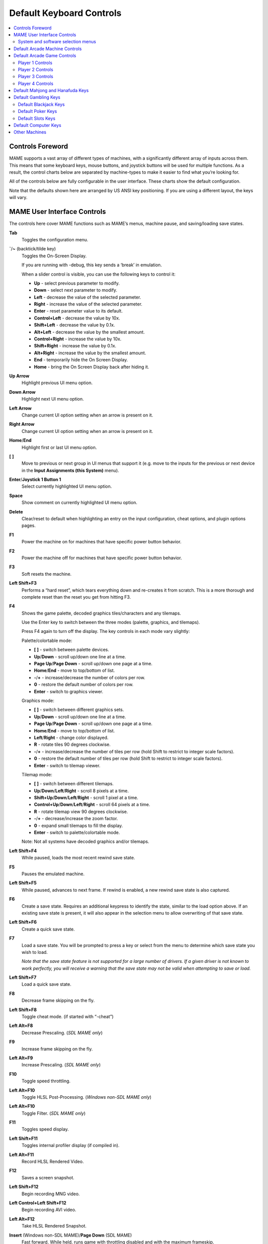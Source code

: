 Default Keyboard Controls
=========================

.. contents:: :local:


.. _default-keys-foreword:

Controls Foreword
-----------------

MAME supports a vast array of different types of machines, with a
significantly different array of inputs across them. This means that some
keyboard keys, mouse buttons, and joystick buttons will be used for multiple
functions. As a result, the control charts below are separated by machine-types
to make it easier to find what you’re looking for.

All of the controls below are fully configurable in the user interface. These
charts show the default configuration.

Note that the defaults shown here are arranged by US ANSI key positioning. If
you are using a different layout, the keys will vary.

MAME User Interface Controls
----------------------------

The controls here cover MAME functions such as MAME’s menus, machine pause,
and saving/loading save states.


**Tab**
    Toggles the configuration menu.
**`**/**~** (backtick/tilde key)
    Toggles the On-Screen Display.

    If you are running with -debug, this key sends a ‘break’ in emulation.

    When a slider control is visible, you can use the following keys to control
    it:

    * **Up** - select previous parameter to modify.
    * **Down** - select next parameter to modify.
    * **Left** - decrease the value of the selected parameter.
    * **Right** - increase the value of the selected parameter.
    * **Enter** - reset parameter value to its default.
    * **Control+Left** - decrease the value by 10x.
    * **Shift+Left** - decrease the value by 0.1x.
    * **Alt+Left** - decrease the value by the smallest amount.
    * **Control+Right** - increase the value by 10x.
    * **Shift+Right** - increase the value by 0.1x.
    * **Alt+Right** - increase the value by the smallest amount.
    * **End** - temporarily hide the On Screen Display.
    * **Home** - bring the On Screen Display back after hiding it.
**Up Arrow**
    Highlight previous UI menu option.
**Down Arrow**
    Highlight next UI menu option.
**Left Arrow**
    Change current UI option setting when an arrow is present on it.
**Right Arrow**
    Change current UI option setting when an arrow is present on it.
**Home**/**End**
    Highlight first or last UI menu option.
**[** **]**
    Move to previous or next group in UI menus that support it (e.g. move to the
    inputs for the previous or next device in the **Input Assignments (this
    System)** menu).
**Enter**/**Joystick 1 Button 1**
    Select currently highlighted UI menu option.
**Space**
    Show comment on currently highlighted UI menu option.
**Delete**
    Clear/reset to default when highlighting an entry on the input
    configuration, cheat options, and plugin options pages.
**F1**
    Power the machine on for machines that have specific power button behavior.
**F2**
    Power the machine off for machines that have specific power button behavior.
**F3**
    Soft resets the machine.
**Left Shift+F3**
    Performs a “hard reset”, which tears everything down and re-creates it from
    scratch. This is a more thorough and complete reset than the reset you get
    from hitting F3.
**F4**
    Shows the game palette, decoded graphics tiles/characters and any tilemaps.

    Use the Enter key to switch between the three modes (palette, graphics, and
    tilemaps).

    Press F4 again to turn off the display.
    The key controls in each mode vary slightly:

    Palette/colortable mode:

    * **[** **]** - switch between palette devices.
    * **Up**/**Down** - scroll up/down one line at a time.
    * **Page Up**/**Page Down** - scroll up/down one page at a time.
    * **Home**/**End** - move to top/bottom of list.
    * **-**/**+** - increase/decrease the number of colors per row.
    * **0** - restore the default number of colors per row.
    * **Enter** - switch to graphics viewer.

    Graphics mode:

    * **[** **]** - switch between different graphics sets.
    * **Up**/**Down** - scroll up/down one line at a time.
    * **Page Up**/**Page Down** - scroll up/down one page at a time.
    * **Home**/**End** - move to top/bottom of list.
    * **Left**/**Right** - change color displayed.
    * **R** - rotate tiles 90 degrees clockwise.
    * **-**/**+** - increase/decrease the number of tiles per row (hold Shift to
      restrict to integer scale factors).
    * **0** - restore the default number of tiles per row (hold Shift to
      restrict to integer scale factors).
    * **Enter** - switch to tilemap viewer.

    Tilemap mode:

    * **[** **]** - switch between different tilemaps.
    * **Up**/**Down**/**Left**/**Right** - scroll 8 pixels at a time.
    * **Shift+Up**/**Down**/**Left**/**Right** - scroll 1 pixel at a time.
    * **Control+Up**/**Down**/**Left**/**Right** - scroll 64 pixels at a time.
    * **R** - rotate tilemap view 90 degrees clockwise.
    * **-**/**+** - decrease/increase the zoom factor.
    * **0** - expand small tilemaps to fill the display.
    * **Enter** - switch to palette/colortable mode.

    Note: Not all systems have decoded graphics and/or tilemaps.
**Left Shift+F4**
    While paused, loads the most recent rewind save state.
**F5**
    Pauses the emulated machine.
**Left Shift+F5**
    While paused, advances to next frame. If rewind is enabled, a new rewind
    save state is also captured.
**F6**
    Create a save state. Requires an additional keypress to identify the state,
    similar to the load option above. If an existing save state is present, it
    will also appear in the selection menu to allow overwriting of that save
    state.
**Left Shift+F6**
    Create a quick save state.
**F7**
    Load a save state. You will be prompted to press a key or select from the
    menu to determine which save state you wish to load.

    *Note that the save state feature is not supported for a large number of
    drivers. If a given driver is not known to work perfectly, you will
    receive a warning that the save state may not be valid when attempting to
    save or load.*
**Left Shift+F7**
    Load a quick save state.
**F8**
    Decrease frame skipping on the fly.
**Left Shift+F8**
    Toggle cheat mode. (if started with “-cheat”)
**Left Alt+F8**
    Decrease Prescaling.
    (*SDL MAME only*)
**F9**
    Increase frame skipping on the fly.
**Left Alt+F9**
    Increase Prescaling.
    (*SDL MAME only*)
**F10**
    Toggle speed throttling.
**Left Alt+F10**
    Toggle HLSL Post-Processing.
    (*Windows non-SDL MAME only*)
**Left Alt+F10**
    Toggle Filter.
    (*SDL MAME only*)
**F11**
    Toggles speed display.
**Left Shift+F11**
    Toggles internal profiler display (if compiled in).
**Left Alt+F11**
    Record HLSL Rendered Video.
**F12**
    Saves a screen snapshot.
**Left Shift+F12**
    Begin recording MNG video.
**Left Control+Left Shift+F12**
    Begin recording AVI video.
**Left Alt+F12**
    Take HLSL Rendered Snapshot.
**Insert** (Windows non-SDL MAME)/**Page Down** (SDL MAME)
    Fast forward. While held, runs game with throttling disabled and with the
    maximum frameskip.
**Left Alt+Enter**
    Toggles between full-screen and windowed mode.
**Scroll Lock**/**Forward Delete** (Mac Desktop)/**fn-Delete** (Mac Laptop)
    Default mapping for the **uimodekey**.

    This key toggles MAME’s response to user interface keys such as the
    (by default) **Tab** key being used for menus. All emulated machines
    which require emulated keyboards will start with UI controls disabled by
    default and you can only access the internal UI by first hitting this
    **uimodekey** key. You can change the initial status of the emulated
    keyboard as presented upon start by using
    :ref:`-uimodekey<mame-commandline-uimodekey>`
**Escape**
    Exit emulator, return to the previous menu, or cancel the current UI option.


.. _default-selmenu-keys:

System and software selection menus
~~~~~~~~~~~~~~~~~~~~~~~~~~~~~~~~~~~

The system and software selection menus use additional controls

**Tab**
    Moves keyboard/controller focus to the next UI panel.
**Shift+Tab**
    Moves keyboard/controller focus to the previous UI panel.
**Left Alt+F**
    Adds or removes the selected system or software list item from the favorites
    list.
**Left Alt+E**
    Exports the currently displayed list of systems.
**Left Alt+D**
    Shows the full-size info viewer if info is available for the selected system
    or software list item.  (Shows information loaded by the data plugin from
    external files, including history.xml and mameinfo.dat.)
**F1**
    Audits system ROMs and disk images.


.. _default-arcade-keys:

Default Arcade Machine Controls
-------------------------------

This section covers controls that are applicable to most kinds of arcade
machines.  Note that not all machines will have all of these controls.  All the
controls below are fully configurable in the user interface.  This list shows
the standard keyboard configuration.

**5** *(not numeric keypad)*
    Coin slot 1
**6** *(not numeric keypad)*
    Coin slot 2
**7** *(not numeric keypad)*
    Coin slot 3
**8** *(not numeric keypad)*
    Coin slot 4
**Backspace**
    Bill 1 (For machines that have a bill receptor/note reader)
**T**
    Tilt

    Usually a tilt switch or shock sensor that will end the current game, reset
    credits and/or reset the machine if the machine is knocked excessively hard
    or moved.  Most commonly found on pinball machines.
**-** *(not numeric keypad)*
    Volume Down

    For machines that have an electronic volume control.
**=** *(not numeric keypad)*
    Volume Up

    For machines that have an electronic volume control.
**F1**
    Memory Reset

    This resets high scores, credits/winnings, statistics, and/or operator
    settings on machines that support it.
**F2**
    Service Mode

    This is a momentary push-button on some machines, while it is a toggle
    switch or DIP switch on others.
**9** *(not numeric keypad)*
    Service 1

    Service buttons are typically used to give free credits or to navigate the
    operator service menus.
**0** *(not numeric keypad)*
    Service 2
**-** *(not numeric keypad)*
    Service 3
**=** *(not numeric keypad)*
    Service 4


.. _default-game-keys:

Default Arcade Game Controls
----------------------------

This section covers controls for arcade games using common joystick/button
control schemes.  All the controls below are fully configurable in the user
interface.  This list shows the standard keyboard configuration.

**5** *(not numeric keypad)*
    Coin slot 1
**6** *(not numeric keypad)*
    Coin slot 2
**7** *(not numeric keypad)*
    Coin slot 3
**8** *(not numeric keypad)*
    Coin slot 4
**1** *(not numeric keypad)*
    Player 1 start or 1 player mode
**2** *(not numeric keypad)*
    Player 2 start or 2 players mode
**3** *(not numeric keypad)*
    Player 3 start or 3 players mode
**4** *(not numeric keypad)*
    Player 4 start or 4 players mode


.. _default-player1-keys:

Player 1 Controls
~~~~~~~~~~~~~~~~~

**Up Arrow**
    Player 1 Up
**Down Arrow**
    Player 1 Down
**Left Arrow**
    Player 1 Left
**Right Arrow**
    Player 1 Right
**E**
    Player 1 Up on Left Stick for dual-stick machines (e.g. Robotron)
**D**
    Player 1 Down on Left Stick for dual-stick machines (e.g. Robotron)
**S**
    Player 1 Left on Left Stick for dual-stick machines (e.g. Robotron)
**F**
    Player 1 Right on Left Stick for dual-stick machines (e.g. Robotron)
**I**
    Player 1 Up on Right Stick for dual-stick machines (e.g. Robotron)
**K**
    Player 1 Down on Right Stick for dual-stick machines (e.g. Robotron)
**J**
    Player 1 Left on Right Stick for dual-stick machines (e.g. Robotron)
**L**
    Player 1 Right on Right Stick for dual-stick machines (e.g. Robotron)
**Left Ctrl**/**Mouse B0**/**Gun 1 Button 0**
    Player 1 Button 1
**Left Alt**/**Mouse B2**/**Gun 1 Button 1**
    Player 1 Button 2
**Spacebar**/**Mouse B1**/**Joystick 1 Button 1 or B**
    Player 1 Button 3
**Left Shift**
    Player 1 Button 4
**Z**
    Player 1 Button 5
**X**
    Player 1 Button 6
**C**
    Player 1 Button 7
**V**
    Player 1 Button 8
**B**
    Player 1 Button 9
**N**
    Player 1 Button 10
**M**
    Player 1 Button 11
**,**
    Player 1 Button 12
**.**
    Player 1 Button 13
**/**
    Player 1 Button 14
**Right Shift**
    Player 1 Button 15


.. _default-player2-keys:

Player 2 Controls
~~~~~~~~~~~~~~~~~

**R**
    Player 2 Up
**F**
    Player 2 Down
**D**
    Player 2 Left
**G**
    Player 2 Right
**A**
    Player 2 Button 1
**S**
    Player 2 Button 2
**Q**
    Player 2 Button 3
**W**
    Player 2 Button 4
**E**
    Player 2 Button 5


.. _default-player3-keys:

Player 3 Controls
~~~~~~~~~~~~~~~~~

**I**
    Player 3 Up
**K**
    Player 3 Down
**J**
    Player 3 Left
**L**
    Player 3 Right
**Right Control**
    Player 3 Button 1
**Right Shift**
    Player 3 Button 2
**Enter** *(not numeric keypad)*
    Player 3 Button 3


.. _default-player4-keys:

Player 4 Controls
~~~~~~~~~~~~~~~~~

**8** *(on numeric keypad)*
    Player 4 Up
**2** *(on numeric keypad)*
    Player 4 Down
**4** *(on numeric keypad)*
    Player 4 Left
**6** *(on numeric keypad)*
    Player 4 Right
**0** *(on numeric keypad)*
    Player 4 Button 1
**.** *(on numeric keypad)*
    Player 4 Button 2
**Enter** *(on numeric keypad)*
    Player 4 Button 3


.. _default-mahjong-hanafuda-keys:

Default Mahjong and Hanafuda Keys
---------------------------------

Most mahjong and hanafuda games use a standard control panel layout.  Some keys
may not be present, depending on the kind of game.  For example games without a
bonus game feature may lack the Take Score, Double Up, Big and Small keys, and
games without gambling features may also lack the Bet key.  Some games may not
use all keys that are present. For example many games do not use the Flip Flop
and Last Chance keys.

.. image:: images/mahjongpanel.svg
    :width: 100%
    :align: center
    :alt: Standard mahjong control panel layout

Due to the large number of keys, MAME only provides default input configuration
for a single set of player controls.  For multi-player mahjong/hanafuda games,
or mahjong/hanafuda games with multiple player positions, manual configuration
is required. All the keys below are fully configurable in the user interface.
This list shows the standard keyboard configuration.


**5** *(not numeric keypad)*
    Coin slot 1
**6** *(not numeric keypad)*
    Coin slot 2
**7** *(not numeric keypad)*
    Coin slot 3
**8** *(not numeric keypad)*
    Coin slot 4
**Y**
    Player 1 Mahjong/Hanafuda Flip Flop
**1** *(not numeric keypad)*
    Player 1 start or 1 player mode
**2** *(not numeric keypad)*
    Player 2 start or 2 players mode
**3** *(not numeric keypad)*
    Player 3 start or 3 players mode

    Mahjong Bet
**4** *(not numeric keypad)*
    Player 4 start or 4 players mode
**Right Ctrl**
    Player 1 Mahjong/Hanafuda Take Score
**Right Shift**
    Player 1 Mahjong/Hanafuda Double Up
**Enter**
    Player 1 Mahjong/Hanafuda Big
**Backspace**
    Player 1 Mahjong/Hanafuda Small
**Right Alt**
    Player 1 Mahjong/Hanafuda Last Chance
**Ctrl**
    Mahjong Kan
**Alt**
    Mahjong Pon
**Spacebar**
    Mahjong Chi
**Shift**
    Mahjong Reach
**Z**
    Mahjong Ron
**A**
    Player 1 Mahjong/Hanafuda A
**B**
    Player 1 Mahjong/Hanafuda B
**C**
    Player 1 Mahjong/Hanafuda C
**D**
    Player 1 Mahjong/Hanafuda D
**E**
    Player 1 Mahjong/Hanafuda E
**F**
    Player 1 Mahjong/Hanafuda F
**G**
    Player 1 Mahjong/Hanafuda G
**H**
    Player 1 Mahjong/Hanafuda H
**I**
    Player 1 Mahjong I
**J**
    Player 1 Mahjong J
**K**
    Player 1 Mahjong K
**L**
    Player 1 Mahjong L
**M**
    Player 1 Mahjong M

    Player 1 Hanafuda Yes
**N**
    Player 1 Mahjong N

    Player 1 Hanafuda No
**O**
    Player 1 Taiwanese Mahjong O
**P**
    Player 1 Taiwanese Mahjong P
**Q**
    Player 1 Taiwanese Mahjong Q


.. _default-gambling-keys:

Default Gambling Keys
---------------------

All the keys below are fully configurable in the user interface. This list shows
the standard keyboard configuration.

Note that many gambling games use buttons for multiple functions.  For example a
slots game may use the Start button to stop all reels, lacking a dedicated Stop
All Reels button, or a poker game may use the hold buttons to control the
double-up bonus game, lacking dedicated Take Score, Double Up, High and Low
buttons.


**5**
    Coin slot 1
**6**
    Coin slot 2
**7**
    Coin slot 3
**8**
    Coin slot 4
**Backspace**
    Bill 1 (For machines that have a bill receptor/note reader)
**I**
    Payout
**Q**
    Key In
**W**
    Key Out
**F1**
    Memory Reset
**9** *(not numeric keypad)*
    Service 1 (Service buttons are typically used to give free credits or to
    navigate the internal operator service menus)
**0** *(not numeric keypad)*
    Service 2

    Book-Keeping (for machines that have this functionality)
**-** *(not numeric keypad)*
    Service 3
**=** *(not numeric keypad)*
    Service 4
**M**
    Bet
**1** *(not numeric keypad)*
    Player 1 start or 1 player mode
**2** *(not numeric keypad)*
    Deal
**L**
    Stand
**D**
    Double Up

    For games that allow gambling winnings in a double-or-nothing bonus game,
    this gambles the winnings from the main game in the bonus game.
**F**
    Half Gamble

    Used by games that allow gambling half or all of the winnings from the main
    game in the bonus game, this stakes half the winnings from the main game.
**G**
    Take Score

    For games that allow gambling winnings in a double-or-nothing bonus game,
    this stakes the winnings from the main game.
**A**
    High/big
**S**
    Low/small
**O**
    Door


.. _default-blackjack-keys:

Default Blackjack Keys
~~~~~~~~~~~~~~~~~~~~~~

All the keys below are fully configurable in the user interface. This list shows
the standard keyboard configuration.


**1**
    Player 1 start or 1 player mode

    Used to deal a new hand for games that have separate buttons to deal a new
    hand and draw an additional card.
**2**
    Deal (hit)

    Used to draw an additional card, and to deal a new hand in games that don’t
    use separate buttons to deal a new hand and draw an additional card.
**L**
    Stand


.. _default-poker-keys:

Default Poker Keys
~~~~~~~~~~~~~~~~~~

All the keys below are fully configurable in the user interface. This list shows
the standard keyboard configuration.


**1**
    Player 1 start or 1 player mode

    Used to deal a new hand for games that have separate buttons to deal a new
    hand and draw replacement cards.
**2**
    Deal

    Used to draw replacement cards, and to deal a new hand in games that don’t
    use separate buttons to deal a new hand and draw replacement cards.
**Z**
    Hold 1/discard 1
**X**
    Hold 2/discard 2
**C**
    Hold 3/discard 3
**V**
    Hold 4/discard 4
**B**
    Hold 5/discard 5
**N**
    Cancel

    Used by some games to cancel current selection for cards to hold/discard.


.. _default-slots-keys:

Default Slots Keys
~~~~~~~~~~~~~~~~~~

All the keys below are fully configurable in the user interface. This list shows
the standard keyboard configuration.


**1**
    Player 1 start or 1 player mode
**X**
    Stop Reel 1
**C**
    Stop Reel 2
**V**
    Stop Reel 3
**B**
    Stop Reel 4
**Z**
    Stop All Reels


.. _default-computer-keys:

Default Computer Keys
---------------------

All the keys below are fully configurable in the user interface. This list shows
the standard keyboard configuration.

Note that controls can vary widely by computer type, so not all keys are shown
here. See the **Input Assignments (this system)** section of MAME’s Input
Settings menu for details for the machine you are currently using.


**Tab**
    Toggles the configuration menu.
**Scroll Lock**/**Forward Delete** (Mac Desktop)/**fn-Delete** (Mac Laptop)
    Default mapping for the **uimodekey**.

    This key toggles MAME’s response to user interface keys such as the
    (by default) **Tab** key being used for menus. All emulated machines
    which require emulated keyboards will start with UI controls disabled by
    default and you can only access the internal UI by first hitting this
    **uimodekey** key. You can change the initial status of the emulated
    keyboard as presented upon start by using
    :ref:`-uimodekey<mame-commandline-uimodekey>`
**F2**
    Start tape for machines that have cassette tape drives.
**Shift+F2**
    Stop tape for machines that have cassette tape drives.
**Left Shift+Scroll Lock**
    Pastes from system clipboard into the emulated machine.
**Alphanumeric Keys**
    These keys are mapped to their equivalents in the emulated machine by
    default.


.. _default-othermachine-keys:

Other Machines
--------------

All the keys are fully configurable in the user interface.

Note that controls can vary widely by machine type, so default keys are not
shown here and defaults will vary considerably based on the manufacturer and
style. See the **Input Assignments (this system)** section of MAME’s Input
Settings menu for details for the machine you are currently using.
